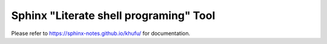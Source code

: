 =======================================
Sphinx "Literate shell programing" Tool
=======================================

Please refer to https://sphinx-notes.github.io/khufu/ for documentation.
